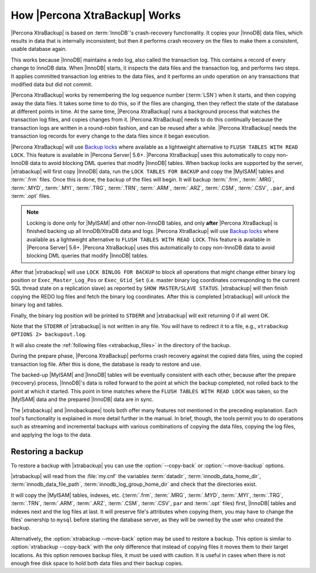 .. _how_xtrabackup_works:

================================
 How |Percona XtraBackup| Works
================================

|Percona XtraBackup| is based on :term:`InnoDB`'s crash-recovery functionality.
It copies your |InnoDB| data files, which results in data that is internally
inconsistent; but then it performs crash recovery on the files to make them a
consistent, usable database again.

This works because |InnoDB| maintains a redo log, also called the transaction
log. This contains a record of every change to InnoDB data. When |InnoDB|
starts, it inspects the data files and the transaction log, and performs two
steps. It applies committed transaction log entries to the data files, and it
performs an undo operation on any transactions that modified data but did not
commit.

|Percona XtraBackup| works by remembering the log sequence number (:term:`LSN`)
when it starts, and then copying away the data files. It takes some time to do
this, so if the files are changing, then they reflect the state of the database
at different points in time. At the same time, |Percona XtraBackup| runs a
background process that watches the transaction log files, and copies changes
from it. |Percona XtraBackup| needs to do this continually because the
transaction logs are written in a round-robin fashion, and can be reused after
a while. |Percona XtraBackup| needs the transaction log records for every
change to the data files since it began execution.

|Percona XtraBackup| will use `Backup locks
<https://www.percona.com/doc/percona-server/5.6/management/backup_locks.html>`_
where available as a lightweight alternative to ``FLUSH TABLES WITH READ
LOCK``. This feature is available in |Percona Server| 5.6+. |Percona
XtraBackup| uses this automatically to copy non-InnoDB data to avoid blocking
DML queries that modify |InnoDB| tables. When backup locks are supported by the
server, |xtrabackup| will first copy |InnoDB| data, run the ``LOCK TABLES FOR
BACKUP`` and copy the |MyISAM| tables and :term:`.frm` files. Once this is
done, the backup of the files will begin. It will backup :term:`.frm`,
:term:`.MRG`, :term:`.MYD`, :term:`.MYI`, :term:`.TRG`, :term:`.TRN`,
:term:`.ARM`, :term:`.ARZ`, :term:`.CSM`, :term:`.CSV`, ``.par``, and
:term:`.opt` files.

.. note::

  Locking is done only for |MyISAM| and other non-InnoDB tables, and only
  **after** |Percona XtraBackup| is finished backing up all InnoDB/XtraDB data
  and logs. |Percona XtraBackup| will use `Backup locks
  <https://www.percona.com/doc/percona-server/5.6/management/backup_locks.html>`_
  where available as a lightweight alternative to ``FLUSH TABLES WITH READ
  LOCK``. This feature is available in |Percona Server| 5.6+. |Percona
  XtraBackup| uses this automatically to copy non-InnoDB data to avoid blocking
  DML queries that modify |InnoDB| tables.

After that |xtrabackup| will use ``LOCK BINLOG FOR BACKUP`` to block all
operations that might change either binary log position or
``Exec_Master_Log_Pos`` or ``Exec_Gtid_Set`` (i.e. master binary log
coordinates corresponding to the current SQL thread state on a replication
slave) as reported by ``SHOW MASTER/SLAVE STATUS``. |xtrabackup| will then
finish copying the REDO log files and fetch the binary log coordinates. After
this is completed |xtrabackup| will unlock the binary log and tables.

Finally, the binary log position will be printed to ``STDERR`` and |xtrabackup|
will exit returning 0 if all went OK.

Note that the ``STDERR`` of |xtrabackup| is not written in any file. You will
have to redirect it to a file, e.g., ``xtrabackup OPTIONS 2> backupout.log``.

It will also create the :ref:`following files <xtrabackup_files>` in the
directory of the backup.

During the prepare phase, |Percona XtraBackup| performs crash recovery against
the copied data files, using the copied transaction log file. After this is
done, the database is ready to restore and use.

The backed-up |MyISAM| and |InnoDB| tables will be eventually consistent with
each other, because after the prepare (recovery) process, |InnoDB|'s data is
rolled forward to the point at which the backup completed, not rolled back to
the point at which it started. This point in time matches where the ``FLUSH
TABLES WITH READ LOCK`` was taken, so the |MyISAM| data and the prepared
|InnoDB| data are in sync.

The |xtrabackup| and |innobackupex| tools both offer many features not
mentioned in the preceding explanation. Each tool's functionality is explained
in more detail further in the manual. In brief, though, the tools permit you to
do operations such as streaming and incremental backups with various
combinations of copying the data files, copying the log files, and applying the
logs to the data.

.. _copy-back-xbk:

Restoring a backup
------------------

To restore a backup with |xtrabackup| you can use the :option:`--copy-back` or
:option:`--move-backup` options.

|xtrabackup| will read from the :file:`my.cnf` the variables :term:`datadir`,
:term:`innodb_data_home_dir`, :term:`innodb_data_file_path`,
:term:`innodb_log_group_home_dir` and check that the directories exist.

It will copy the |MyISAM| tables, indexes, etc. (:term:`.frm`, :term:`.MRG`,
:term:`.MYD`, :term:`.MYI`, :term:`.TRG`, :term:`.TRN`, :term:`.ARM`,
:term:`.ARZ`, :term:`.CSM`, :term:`.CSV`, ``par`` and :term:`.opt` files)
first, |InnoDB| tables and indexes next and the log files at last. It will
preserve file's attributes when copying them, you may have to change the files'
ownership to ``mysql`` before starting the database server, as they will be
owned by the user who created the backup.

Alternatively, the :option:`xtrabackup --move-back` option may be used to
restore a backup. This option is similar to :option:`xtrabackup --copy-back`
with the only difference that instead of copying files it moves them to their
target locations. As this option removes backup files, it must be used with
caution. It is useful in cases when there is not enough free disk space to hold
both data files and their backup copies.
